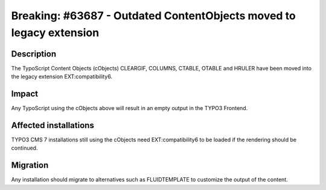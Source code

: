 ====================================================================
Breaking: #63687 - Outdated ContentObjects moved to legacy extension
====================================================================

Description
===========

The TypoScript Content Objects (cObjects) CLEARGIF, COLUMNS, CTABLE, OTABLE and HRULER have been moved into the legacy extension
EXT:compatibility6.

Impact
======

Any TypoScript using the cObjects above will result in an empty output in the TYPO3 Frontend.


Affected installations
======================

TYPO3 CMS 7 installations still using the cObjects need EXT:compatibility6 to be loaded if the rendering should
be continued.

Migration
=========

Any installation should migrate to alternatives such as FLUIDTEMPLATE to customize the output of the content.
